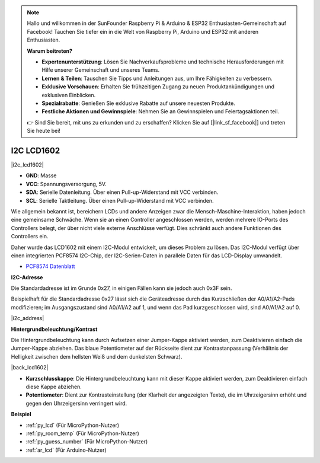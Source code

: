 .. note::

    Hallo und willkommen in der SunFounder Raspberry Pi & Arduino & ESP32 Enthusiasten-Gemeinschaft auf Facebook! Tauchen Sie tiefer ein in die Welt von Raspberry Pi, Arduino und ESP32 mit anderen Enthusiasten.

    **Warum beitreten?**

    - **Expertenunterstützung**: Lösen Sie Nachverkaufsprobleme und technische Herausforderungen mit Hilfe unserer Gemeinschaft und unseres Teams.
    - **Lernen & Teilen**: Tauschen Sie Tipps und Anleitungen aus, um Ihre Fähigkeiten zu verbessern.
    - **Exklusive Vorschauen**: Erhalten Sie frühzeitigen Zugang zu neuen Produktankündigungen und exklusiven Einblicken.
    - **Spezialrabatte**: Genießen Sie exklusive Rabatte auf unsere neuesten Produkte.
    - **Festliche Aktionen und Gewinnspiele**: Nehmen Sie an Gewinnspielen und Feiertagsaktionen teil.

    👉 Sind Sie bereit, mit uns zu erkunden und zu erschaffen? Klicken Sie auf [|link_sf_facebook|] und treten Sie heute bei!

.. _cpn_i2c_lcd:

I2C LCD1602
===========

|i2c_lcd1602|

* **GND**: Masse
* **VCC**: Spannungsversorgung, 5V.
* **SDA**: Serielle Datenleitung. Über einen Pull-up-Widerstand mit VCC verbinden.
* **SCL**: Serielle Taktleitung. Über einen Pull-up-Widerstand mit VCC verbinden.

Wie allgemein bekannt ist, bereichern LCDs und andere Anzeigen zwar die Mensch-Maschine-Interaktion, haben jedoch eine gemeinsame Schwäche. Wenn sie an einen Controller angeschlossen werden, werden mehrere IO-Ports des Controllers belegt, der über nicht viele externe Anschlüsse verfügt. Dies schränkt auch andere Funktionen des Controllers ein.

Daher wurde das LCD1602 mit einem I2C-Modul entwickelt, um dieses Problem zu lösen. Das I2C-Modul verfügt über einen integrierten PCF8574 I2C-Chip, der I2C-Serien-Daten in parallele Daten für das LCD-Display umwandelt.

* `PCF8574 Datenblatt <https://www.ti.com/lit/ds/symlink/pcf8574.pdf?ts=1627006546204&ref_url=https%253A%252F%252Fwww.google.com%252F>`_

**I2C-Adresse**

Die Standardadresse ist im Grunde 0x27, in einigen Fällen kann sie jedoch auch 0x3F sein.

Beispielhaft für die Standardadresse 0x27 lässt sich die Geräteadresse durch das Kurzschließen der A0/A1/A2-Pads modifizieren; im Ausgangszustand sind A0/A1/A2 auf 1, und wenn das Pad kurzgeschlossen wird, sind A0/A1/A2 auf 0.

|i2c_address|

**Hintergrundbeleuchtung/Kontrast**

Die Hintergrundbeleuchtung kann durch Aufsetzen einer Jumper-Kappe aktiviert werden, zum Deaktivieren einfach die Jumper-Kappe abziehen. Das blaue Potentiometer auf der Rückseite dient zur Kontrastanpassung (Verhältnis der Helligkeit zwischen dem hellsten Weiß und dem dunkelsten Schwarz).

|back_lcd1602|

* **Kurzschlusskappe**: Die Hintergrundbeleuchtung kann mit dieser Kappe aktiviert werden, zum Deaktivieren einfach diese Kappe abziehen.
* **Potentiometer**: Dient zur Kontrasteinstellung (der Klarheit der angezeigten Texte), die im Uhrzeigersinn erhöht und gegen den Uhrzeigersinn verringert wird.

**Beispiel**

* :ref:`py_lcd` (Für MicroPython-Nutzer)
* :ref:`py_room_temp` (Für MicroPython-Nutzer)
* :ref:`py_guess_number` (Für MicroPython-Nutzer)
* :ref:`ar_lcd` (Für Arduino-Nutzer)
